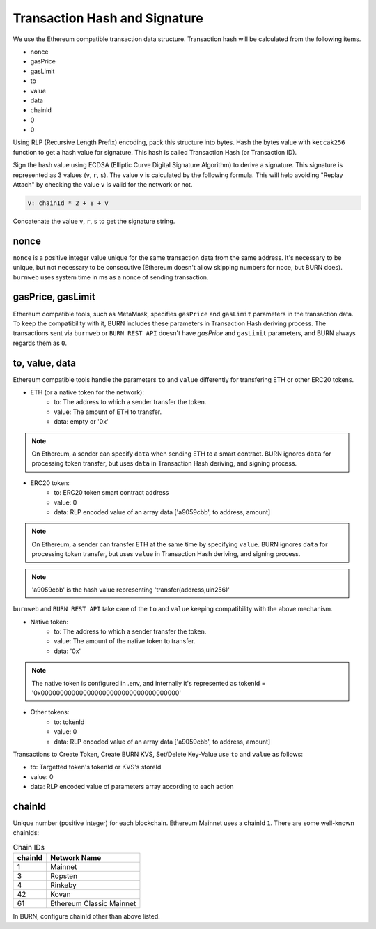 .. _tx-hash-signature:

==============================
Transaction Hash and Signature
==============================

We use the Ethereum compatible transaction data structure. Transaction hash will be calculated from the following items.

- nonce
- gasPrice
- gasLimit
- to
- value
- data
- chainId
- 0
- 0

Using RLP (Recursive Length Prefix) encoding, pack this structure into bytes. Hash the bytes value with ``keccak256`` function to get a hash value for signature. This hash is called Transaction Hash (or Transaction ID).

Sign the hash value using ECDSA (Elliptic Curve Digital Signature Algorithm) to derive a signature. This signature is represented as 3 values (``v``, ``r``, ``s``). The value ``v`` is calculated by the following formula. This will help avoiding "Replay Attach" by checking the value ``v`` is valid for the network or not.

.. code-block:: javascript

    v: chainId * 2 + 8 + v

Concatenate the value ``v``, ``r``, ``s`` to get the signature string.

nonce
=====
``nonce`` is a positive integer value unique for the same transaction data from the same address. It's necessary to be unique, but not necessary to be consecutive (Ethereum doesn't allow skipping numbers for noce, but BURN does). ``burnweb`` uses system time in ms as a nonce of sending transaction.

gasPrice, gasLimit
==================

Ethereum compatible tools, such as MetaMask, specifies ``gasPrice`` and ``gasLimit`` parameters in the transaction data. To keep the compatibility with it, BURN includes these parameters in Transaction Hash deriving process. The transactions sent via ``burnweb`` or ``BURN REST API`` doesn't have `gasPrice` and ``gasLimit`` parameters, and BURN always regards them as ``0``.

.. _tx-data:

to, value, data
===============
Ethereum compatible tools handle the parameters ``to`` and ``value`` differently for transfering ETH or other ERC20 tokens.

* ETH (or a native token for the network):
    * to: The address to which a sender transfer the token.
    * value: The amount of ETH to transfer.
    * data: empty or '0x'

.. note::

    On Ethereum, a sender can specify ``data`` when sending ETH to a smart contract. BURN ignores ``data`` for processing token transfer, but uses ``data`` in Transaction Hash deriving, and signing process.

* ERC20 token:
    * to: ERC20 token smart contract address
    * value: 0
    * data: RLP encoded value of an array data ['a9059cbb', to address, amount]  

.. note::

    On Ethereum, a sender can transfer ETH at the same time by specifying ``value``. BURN ignores ``data`` for processing token transfer, but uses ``value`` in Transaction Hash deriving, and signing process.


.. note::

    'a9059cbb' is the hash value representing 'transfer(address,uin256)'

``burnweb`` and ``BURN REST API`` take care of the ``to`` and ``value`` keeping compatibility with the above mechanism.

* Native token:
    * to: The address to which a sender transfer the token.
    * value: The amount of the native token to transfer.
    * data: '0x'

.. note::
    The native token is configured in .env, and internally it's represented as tokenId = '0x000000000000000000000000000000000000'

* Other tokens:
    * to: tokenId
    * value: 0
    * data: RLP encoded value of an array data ['a9059cbb', to address, amount]

Transactions to Create Token, Create BURN KVS, Set/Delete Key-Value use ``to`` and ``value`` as follows:

* to: Targetted token's tokenId or KVS's storeId
* value: 0
* data: RLP encoded value of parameters array according to each action

chainId
=======
Unique number (positive integer) for each blockchain. Ethereum Mainnet uses a chainId ``1``. There are some well-known chainIds:

.. list-table:: Chain IDs
    :header-rows: 1

    * - chainId
      - Network Name
    * - 1
      - Mainnet
    * - 3
      - Ropsten
    * - 4
      - Rinkeby
    * - 42
      - Kovan
    * - 61
      - Ethereum Classic Mainnet
    
In BURN, configure chainId other than above listed.
